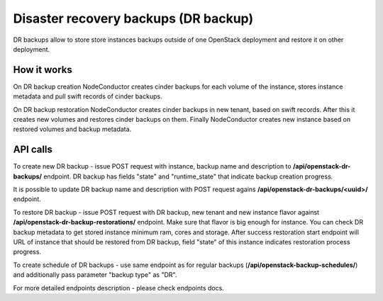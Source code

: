 Disaster recovery backups (DR backup)
-------------------------------------

DR backups allow to store store instances backups outside of one 
OpenStack deployment and restore it on other deployment.


How it works
++++++++++++

On DR backup creation NodeConductor creates cinder backups for each volume of 
the instance, stores instance metadata and pull swift records of cinder backups.

On DR backup restoration NodeConductor creates cinder backups in new tenant, 
based on swift records. After this it creates new volumes and restores cinder 
backups on them. Finally NodeConductor creates new instance based on restored 
volumes and backup metadata.


API calls
+++++++++

To create new DR backup - issue POST request with instance, backup name and
description to **/api/openstack-dr-backups/** endpoint. DR backup has fields
"state" and "runtime_state" that indicate backup creation progress.

It is possible to update DR backup name and description with POST request
agains **/api/openstack-dr-backups/<uuid>/** endpoint.

To restore DR backup - issue POST request with DR backup, new tenant and new
instance flavor against **/api/openstack-dr-backup-restorations/** endpoint.
Make sure that flavor is big enough for instance. You can check DR backup
metadata to get stored instance minimum ram, cores and storage. After success 
restoration start endpoint will URL of instance that should be restored 
from DR backup, field "state" of this instance indicates restoration process 
progress.

To create schedule of DR backups - use same endpoint as for regular backups
(**/api/openstack-backup-schedules/**) and additionally pass parameter 
"backup type" as "DR".

For more detailed endpoints description - please check endpoints docs.